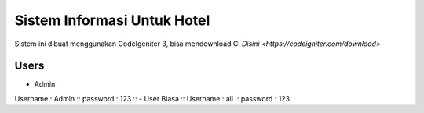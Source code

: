 ###################
Sistem Informasi Untuk Hotel
###################

Sistem ini dibuat menggunakan CodeIgeniter 3, bisa mendownload CI `Disini <https://codeigniter.com/download>`

*******************
Users
*******************

- Admin ::
Username : Admin ::
password : 123 ::
- User Biasa ::
Username : ali ::
password : 123 ::
